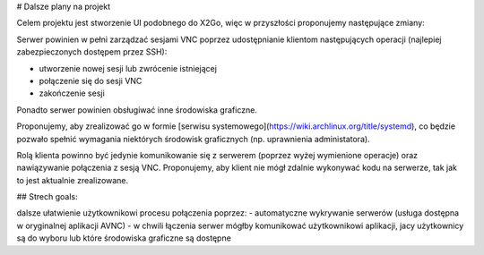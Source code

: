 # Dalsze plany na projekt

Celem projektu jest stworzenie UI podobnego do X2Go, więc w przyszłości proponujemy następujące zmiany:

Serwer powinien w pełni zarządzać sesjami VNC poprzez udostępnianie klientom następujących operacji (najlepiej zabezpieczonych dostępem przez SSH):

- utworzenie nowej sesji lub zwrócenie istniejącej
- połączenie się do sesji VNC
- zakończenie sesji

Ponadto serwer powinien obsługiwać inne środowiska graficzne.

Proponujemy, aby zrealizować go w formie [serwisu systemowego](https://wiki.archlinux.org/title/systemd), co będzie pozwało spełnić wymagania niektórych środowisk graficznych (np. uprawnienia administatora).

Rolą klienta powinno być jedynie komunikowanie się z serwerem (poprzez wyżej wymienione operacje) oraz nawiązywanie połączenia z sesją VNC. Proponujemy, aby klient nie mógł zdalnie wykonywać kodu na serwerze, tak jak to jest aktualnie zrealizowane.

## Strech goals: 

dalsze ułatwienie użytkownikowi procesu połączenia poprzez:
- automatyczne wykrywanie serwerów (usługa dostępna w oryginalnej aplikacji AVNC)
- w chwili łączenia serwer mógłby komunikować użytkownikowi aplikacji, jacy użytkownicy są do wyboru lub które środowiska graficzne są dostępne

